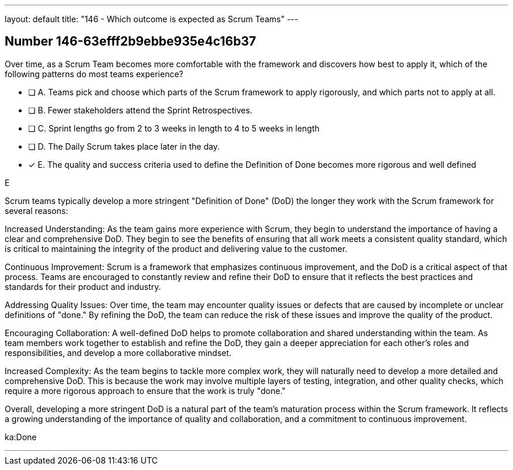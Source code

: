 ---
layout: default 
title: "146 - Which outcome is expected as Scrum Teams"
---


[.question]
== Number 146-63efff2b9ebbe935e4c16b37

****

[.query]
Over time, as a Scrum Team becomes more comfortable with the framework and discovers how best to apply it, which of the following patterns do most teams experience?

[.list]
* [ ] A. Teams pick and choose which parts of the Scrum framework to apply rigorously, and which parts not to apply at all.
* [ ] B. Fewer stakeholders attend the Sprint Retrospectives.
* [ ] C. Sprint lengths go from 2 to 3 weeks in length to 4 to 5 weeks in length
* [ ] D. The Daily Scrum takes place later in the day.
* [*] E. The quality and success criteria used to define the Definition of Done becomes more rigorous and well defined
****

[.answer]
E

[.explanation]
Scrum teams typically develop a more stringent "Definition of Done" (DoD) the longer they work with the Scrum framework for several reasons:

Increased Understanding: As the team gains more experience with Scrum, they begin to understand the importance of having a clear and comprehensive DoD. They begin to see the benefits of ensuring that all work meets a consistent quality standard, which is critical to maintaining the integrity of the product and delivering value to the customer.

Continuous Improvement: Scrum is a framework that emphasizes continuous improvement, and the DoD is a critical aspect of that process. Teams are encouraged to constantly review and refine their DoD to ensure that it reflects the best practices and standards for their product and industry.

Addressing Quality Issues: Over time, the team may encounter quality issues or defects that are caused by incomplete or unclear definitions of "done." By refining the DoD, the team can reduce the risk of these issues and improve the quality of the product.

Encouraging Collaboration: A well-defined DoD helps to promote collaboration and shared understanding within the team. As team members work together to establish and refine the DoD, they gain a deeper appreciation for each other's roles and responsibilities, and develop a more collaborative mindset.

Increased Complexity: As the team begins to tackle more complex work, they will naturally need to develop a more detailed and comprehensive DoD. This is because the work may involve multiple layers of testing, integration, and other quality checks, which require a more rigorous approach to ensure that the work is truly "done."

Overall, developing a more stringent DoD is a natural part of the team's maturation process within the Scrum framework. It reflects a growing understanding of the importance of quality and collaboration, and a commitment to continuous improvement.

[.ka]
ka:Done

'''

